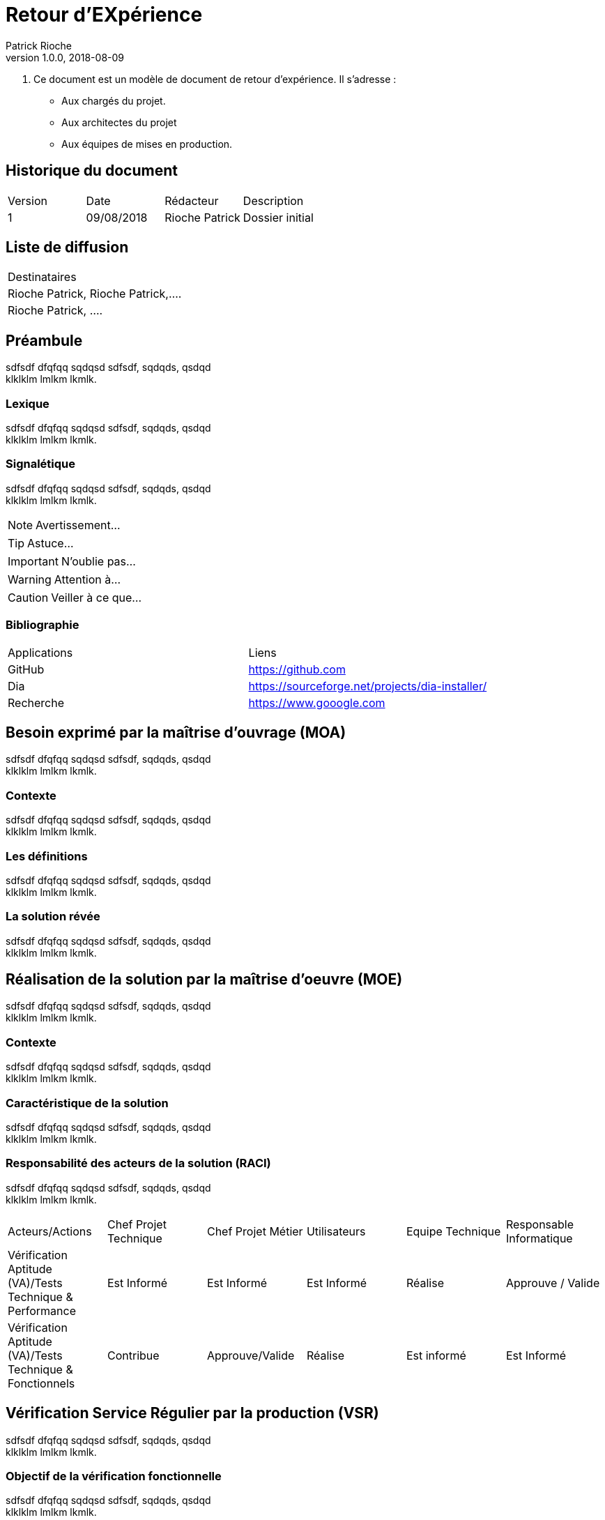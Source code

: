 = Retour d'EXpérience
Patrick Rioche
v1.0.0, 2018-08-09
:description: Ce document est un modèle de document d’architecture technique détaillé pour les développements d’applications Web en  AsciiDoc.
:keywords: AsciiDoc, Asciidoctor, syntax, reference, REX

. Ce document est un modèle de document de retour d'expérience. Il s’adresse :
- Aux chargés du projet.
- Aux architectes du projet
- Aux équipes de mises en production.

== Historique du document

|===
|Version|Date|Rédacteur|Description
|1|09/08/2018|Rioche Patrick|Dossier initial
|===

== Liste de diffusion

|===
|Destinataires
|Rioche Patrick, Rioche Patrick,....
|Rioche Patrick, ....
|===

== Préambule

sdfsdf dfqfqq sqdqsd sdfsdf, sqdqds, qsdqd +
klklklm lmlkm lkmlk.

=== Lexique

sdfsdf dfqfqq sqdqsd sdfsdf, sqdqds, qsdqd +
klklklm lmlkm lkmlk.

=== Signalétique

sdfsdf dfqfqq sqdqsd sdfsdf, sqdqds, qsdqd +
klklklm lmlkm lkmlk.


NOTE: Avertissement...

TIP: Astuce...

IMPORTANT: N'oublie pas...

WARNING: Attention à...

CAUTION: Veiller à ce que...

=== Bibliographie

|===
|Applications|Liens
|GitHub|https://github.com
|Dia|https://sourceforge.net/projects/dia-installer/
|Recherche|https://www.gooogle.com
|===

== Besoin exprimé par la maîtrise d'ouvrage (MOA)

sdfsdf dfqfqq sqdqsd sdfsdf, sqdqds, qsdqd +
klklklm lmlkm lkmlk.

=== Contexte

sdfsdf dfqfqq sqdqsd sdfsdf, sqdqds, qsdqd +
klklklm lmlkm lkmlk.

=== Les définitions

sdfsdf dfqfqq sqdqsd sdfsdf, sqdqds, qsdqd +
klklklm lmlkm lkmlk.

=== La solution révée

sdfsdf dfqfqq sqdqsd sdfsdf, sqdqds, qsdqd +
klklklm lmlkm lkmlk.

== Réalisation de la solution par la maîtrise d'oeuvre (MOE)

sdfsdf dfqfqq sqdqsd sdfsdf, sqdqds, qsdqd +
klklklm lmlkm lkmlk.

=== Contexte

sdfsdf dfqfqq sqdqsd sdfsdf, sqdqds, qsdqd +
klklklm lmlkm lkmlk.

=== Caractéristique de la solution

sdfsdf dfqfqq sqdqsd sdfsdf, sqdqds, qsdqd +
klklklm lmlkm lkmlk.

=== Responsabilité des acteurs de la solution (RACI)

sdfsdf dfqfqq sqdqsd sdfsdf, sqdqds, qsdqd +
klklklm lmlkm lkmlk.

|===
|Acteurs/Actions|Chef Projet Technique|Chef Projet Métier| Utilisateurs| Equipe Technique|Responsable Informatique
|Vérification Aptitude (VA)/Tests Technique & Performance|Est Informé|Est Informé|Est Informé|Réalise|Approuve / Valide
|Vérification Aptitude (VA)/Tests Technique & Fonctionnels|Contribue|Approuve/Valide|Réalise|Est informé|Est Informé
|===

== Vérification Service Régulier par la production (VSR)

sdfsdf dfqfqq sqdqsd sdfsdf, sqdqds, qsdqd +
klklklm lmlkm lkmlk.

=== Objectif de la vérification fonctionnelle

sdfsdf dfqfqq sqdqsd sdfsdf, sqdqds, qsdqd +
klklklm lmlkm lkmlk.

=== Etat du paramétrages de la solution

sdfsdf dfqfqq sqdqsd sdfsdf, sqdqds, qsdqd +
klklklm lmlkm lkmlk.

=== Les étapes de la vérification fonctionnelle

sdfsdf dfqfqq sqdqsd sdfsdf, sqdqds, qsdqd +
klklklm lmlkm lkmlk.

== Architecture Technique Général (DAT)

sdfsdf dfqfqq sqdqsd sdfsdf, sqdqds, qsdqd +
klklklm lmlkm lkmlk.

=== Schéma global d’architecture de la solution

image::./Schemas/Figure1.png[]

sdfsdf dfqfqq sqdqsd sdfsdf, sqdqds, qsdqd +
klklklm lmlkm lkmlk.

=== Plateforme technique utilisée par la solution

sdfsdf dfqfqq sqdqsd sdfsdf, sqdqds, qsdqd +
klklklm lmlkm lkmlk.

=== Données manipulé par la solution (GDPR)

sdfsdf dfqfqq sqdqsd sdfsdf, sqdqds, qsdqd +
klklklm lmlkm lkmlk.

== ANNEXES

=== Réréfence documentaire de la solution

sdfsdf dfqfqq sqdqsd sdfsdf, sqdqds, qsdqd +
klklklm lmlkm lkmlk.
